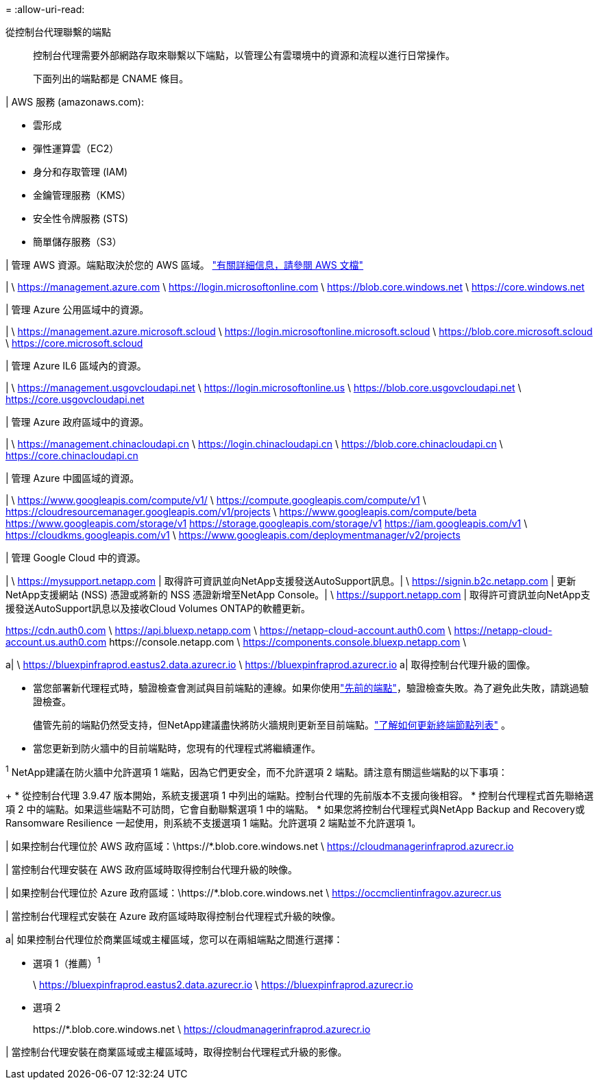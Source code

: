 = 
:allow-uri-read: 


從控制台代理聯繫的端點:: 控制台代理需要外部網路存取來聯繫以下端點，以管理公有雲環境中的資源和流程以進行日常操作。
+
--
下面列出的端點都是 CNAME 條目。

--


| AWS 服務 (amazonaws.com):

* 雲形成
* 彈性運算雲（EC2）
* 身分和存取管理 (IAM)
* 金鑰管理服務（KMS）
* 安全性令牌服務 (STS)
* 簡單儲存服務（S3）


| 管理 AWS 資源。端點取決於您的 AWS 區域。 https://docs.aws.amazon.com/general/latest/gr/rande.html["有關詳細信息，請參閱 AWS 文檔"^]

| \ https://management.azure.com \ https://login.microsoftonline.com \ https://blob.core.windows.net \ https://core.windows.net

| 管理 Azure 公用區域中的資源。

| \ https://management.azure.microsoft.scloud \ https://login.microsoftonline.microsoft.scloud \ https://blob.core.microsoft.scloud \ https://core.microsoft.scloud

| 管理 Azure IL6 區域內的資源。

| \ https://management.usgovcloudapi.net \ https://login.microsoftonline.us \ https://blob.core.usgovcloudapi.net \ https://core.usgovcloudapi.net

| 管理 Azure 政府區域中的資源。

| \ https://management.chinacloudapi.cn \ https://login.chinacloudapi.cn \ https://blob.core.chinacloudapi.cn \ https://core.chinacloudapi.cn

| 管理 Azure 中國區域的資源。

| \ https://www.googleapis.com/compute/v1/ \ https://compute.googleapis.com/compute/v1 \ https://cloudresourcemanager.googleapis.com/v1/projects \ https://www.googleapis.com/compute/beta https://www.googleapis.com/storage/v1 https://storage.googleapis.com/storage/v1 https://iam.googleapis.com/v1 \ https://cloudkms.googleapis.com/v1 \ https://www.googleapis.com/deploymentmanager/v2/projects

| 管理 Google Cloud 中的資源。

| \ https://mysupport.netapp.com | 取得許可資訊並向NetApp支援發送AutoSupport訊息。| \ https://signin.b2c.netapp.com | 更新NetApp支援網站 (NSS) 憑證或將新的 NSS 憑證新增至NetApp Console。| \ https://support.netapp.com | 取得許可資訊並向NetApp支援發送AutoSupport訊息以及接收Cloud Volumes ONTAP的軟體更新。

https://cdn.auth0.com \ https://api.bluexp.netapp.com \ https://netapp-cloud-account.auth0.com \ https://netapp-cloud-account.us.auth0.com \https://console.netapp.com \ https://components.console.bluexp.netapp.com \

a| \ https://bluexpinfraprod.eastus2.data.azurecr.io \ https://bluexpinfraprod.azurecr.io a| 取得控制台代理升級的圖像。

* 當您部署新代理程式時，驗證檢查會測試與目前端點的連線。如果你使用link:reference-networking-saas-console-previous.html["先前的端點"]，驗證檢查失敗。為了避免此失敗，請跳過驗證檢查。
+
儘管先前的端點仍然受支持，但NetApp建議盡快將防火牆規則更新至目前端點。link:reference-networking-saas-console-previous.html#update-endpoint-list["了解如何更新終端節點列表"] 。

* 當您更新到防火牆中的目前端點時，您現有的代理程式將繼續運作。


^1^ NetApp建議在防火牆中允許選項 1 端點，因為它們更安全，而不允許選項 2 端點。請注意有關這些端點的以下事項：

+ * 從控制台代理 3.9.47 版本開始，系統支援選項 1 中列出的端點。控制台代理的先前版本不支援向後相容。 * 控制台代理程式首先聯絡選項 2 中的端點。如果這些端點不可訪問，它會自動聯繫選項 1 中的端點。 * 如果您將控制台代理程式與NetApp Backup and Recovery或 Ransomware Resilience 一起使用，則系統不支援選項 1 端點。允許選項 2 端點並不允許選項 1。

| 如果控制台代理位於 AWS 政府區域：\https://*.blob.core.windows.net \ https://cloudmanagerinfraprod.azurecr.io

| 當控制台代理安裝在 AWS 政府區域時取得控制台代理升級的映像。

| 如果控制台代理位於 Azure 政府區域：\https://*.blob.core.windows.net \ https://occmclientinfragov.azurecr.us

| 當控制台代理程式安裝在 Azure 政府區域時取得控制台代理程式升級的映像。

a| 如果控制台代理位於商業區域或主權區域，您可以在兩組端點之間進行選擇：

* 選項 1（推薦）^1^
+
\ https://bluexpinfraprod.eastus2.data.azurecr.io \ https://bluexpinfraprod.azurecr.io

* 選項 2
+
\https://*.blob.core.windows.net \ https://cloudmanagerinfraprod.azurecr.io



| 當控制台代理安裝在商業區域或主權區域時，取得控制台代理程式升級的影像。
